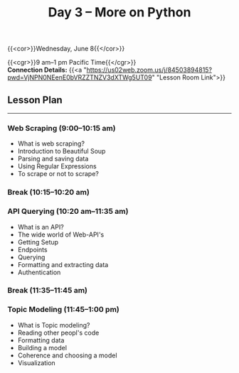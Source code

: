 #+title: Day 3 – More on Python
#+slug: day3

#+OPTIONS: toc:nil

{{<cor>}}Wednesday, June 8{{</cor>}}

{{<cgr>}}9 am–1 pm Pacific Time{{</cgr>}} \\
*Connection Details:* {{<a "https://us02web.zoom.us/j/84503894815?pwd=VjNPN0NEenE0bVRZZTNZV3dXTWg5UT09" "Lesson Room Link">}}

** Lesson Plan
-----

*** Web Scraping (9:00–10:15 am)

- What is web scraping?
- Introduction to Beautiful Soup
- Parsing and saving data
- Using Regular Expressions
- To scrape or not to scrape?

*** Break (10:15–10:20 am)

*** API Querying (10:20 am–11:35 am)

- What is an API?
- The wide world of Web-API's
- Getting Setup
- Endpoints
- Querying
- Formatting and extracting data
- Authentication
  
*** Break (11:35–11:45 am)

*** Topic Modeling (11:45–1:00 pm)

- What is Topic modeling?
- Reading other peopl's code
- Formatting data
- Building a model
- Coherence and choosing a model
- Visualization
